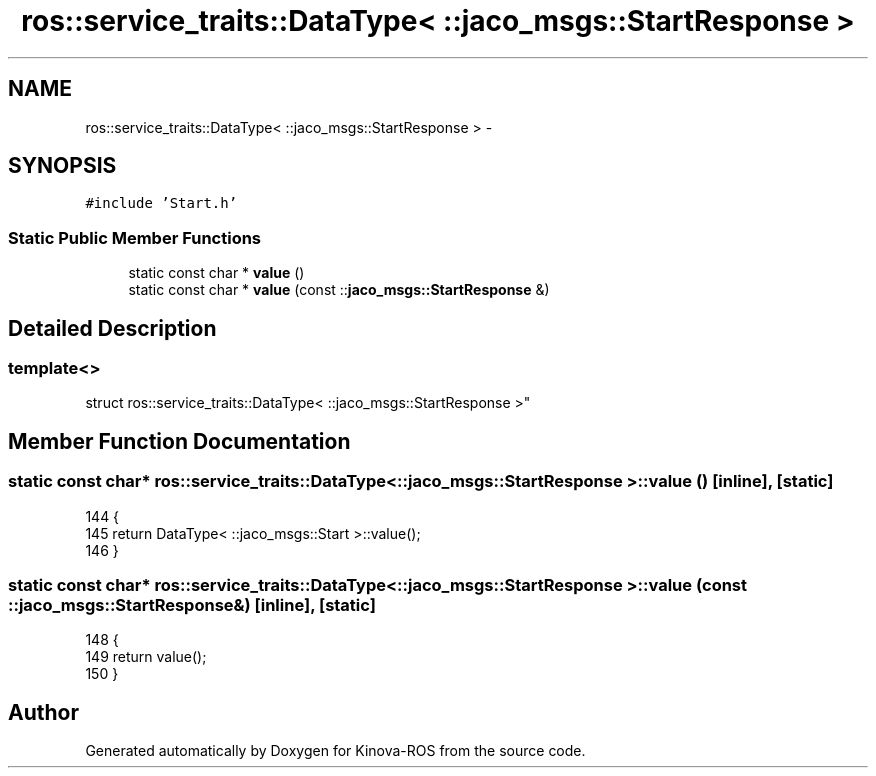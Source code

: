 .TH "ros::service_traits::DataType< ::jaco_msgs::StartResponse >" 3 "Thu Mar 3 2016" "Version 1.0.1" "Kinova-ROS" \" -*- nroff -*-
.ad l
.nh
.SH NAME
ros::service_traits::DataType< ::jaco_msgs::StartResponse > \- 
.SH SYNOPSIS
.br
.PP
.PP
\fC#include 'Start\&.h'\fP
.SS "Static Public Member Functions"

.in +1c
.ti -1c
.RI "static const char * \fBvalue\fP ()"
.br
.ti -1c
.RI "static const char * \fBvalue\fP (const ::\fBjaco_msgs::StartResponse\fP &)"
.br
.in -1c
.SH "Detailed Description"
.PP 

.SS "template<>
.br
struct ros::service_traits::DataType< ::jaco_msgs::StartResponse >"

.SH "Member Function Documentation"
.PP 
.SS "static const char* ros::service_traits::DataType< ::\fBjaco_msgs::StartResponse\fP >::value ()\fC [inline]\fP, \fC [static]\fP"

.PP
.nf
144   {
145     return DataType< ::jaco_msgs::Start >::value();
146   }
.fi
.SS "static const char* ros::service_traits::DataType< ::\fBjaco_msgs::StartResponse\fP >::value (const ::\fBjaco_msgs::StartResponse\fP &)\fC [inline]\fP, \fC [static]\fP"

.PP
.nf
148   {
149     return value();
150   }
.fi


.SH "Author"
.PP 
Generated automatically by Doxygen for Kinova-ROS from the source code\&.
